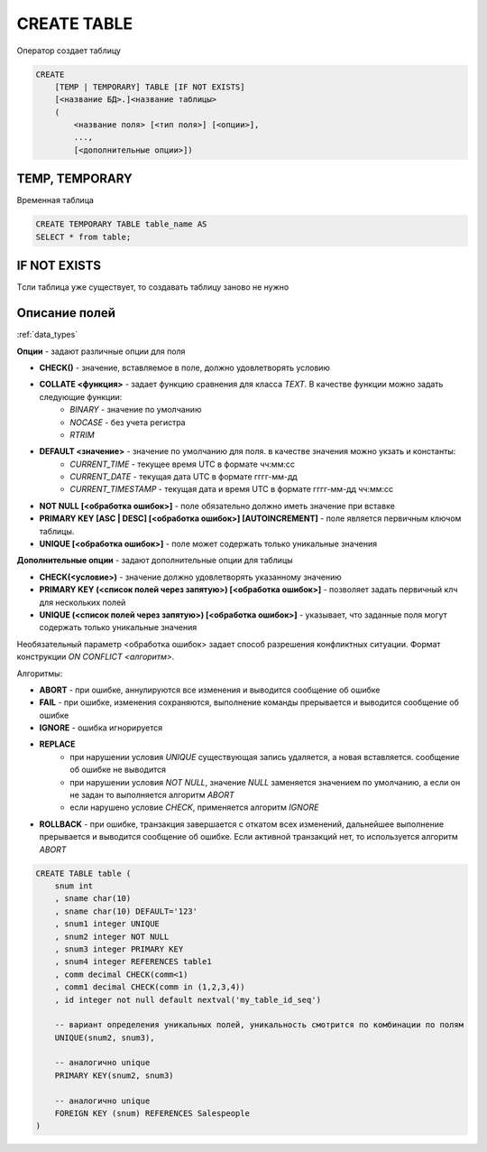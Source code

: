 .. title:: sql create table

.. meta::
    :description: 
        Справочная информация по sql, create table.
    :keywords: 
        sql create table

CREATE TABLE
============

Оператор создает таблицу

.. code-block:: text

    CREATE 
        [TEMP | TEMPORARY] TABLE [IF NOT EXISTS] 
        [<название БД>.]<название таблицы> 
        (
            <название поля> [<тип поля>] [<опции>],
            ...,
            [<дополнительные опции>])

TEMP, TEMPORARY
---------------

Временная таблица

.. code-block:: sql

    CREATE TEMPORARY TABLE table_name AS
    SELECT * from table;


IF NOT EXISTS
-------------

Tсли таблица уже существует, то создавать таблицу заново не нужно


Описание полей
--------------

:ref:`data_types`

**Опции** - задают различные опции для поля

* **CHECK()** - значение, вставляемое в поле, должно удовлетворять условию
* **COLLATE <функция>** - задает функцию сравнения для класса `TEXT`. В качестве функции можно задать следующие функции:
    * `BINARY` - значение по умолчанию
    * `NOCASE` - без учета регистра
    * `RTRIM` 
* **DEFAULT <значение>** - значение по умолчанию для поля. в качестве значения можно укзать и константы:
    * `CURRENT_TIME` - текущее время UTC в формате чч:мм:сс
    * `CURRENT_DATE` - текущая дата UTC в формате гггг-мм-дд
    * `CURRENT_TIMESTAMP` - текущая дата и время UTC в формате гггг-мм-дд чч:мм:сс
* **NOT NULL [<обработка ошибок>]** - поле обязательно должно иметь значение при вставке
* **PRIMARY KEY [ASC | DESC] [<обработка ошибок>] [AUTOINCREMENT]** - поле является первичным ключом таблицы.
* **UNIQUE [<обработка ошибок>]** - поле может содержать только уникальные значения

**Дополнительные опции** - задают дополнительные опции для таблицы

* **CHECK(<условие>)** - значение должно удовлетворять указанному значению
* **PRIMARY KEY (<список полей через запятую>) [<обработка ошибок>]** - позволяет задать первичный клч для нескольких полей
* **UNIQUE (<список полей через запятую>) [<обработка ошибок>]** - указывает, что заданные поля могут содержать только уникальные значения

Необязательный параметр <обработка ошибок> задает способ разрешения конфликтных ситуации. 
Формат конструкции `ON CONFLICT <алгоритм>`. 

Алгоритмы:

* **ABORT** - при ошибке, аннулируются все изменения и выводится сообщение об ошибке
* **FAIL** - при ошибке, изменения сохраняются, выполнение команды прерывается и выводится сообщение об ошибке
* **IGNORE** - ошибка игнорируется
* **REPLACE**
    * при нарушении условия `UNIQUE` существующая запись удаляется, а новая вставляется. сообщение об ошибке не выводится
    * при нарушении условия `NOT NULL`, значение `NULL` заменяется значением по умолчанию, а если он не задан то выполняется алгоритм `ABORT`
    * если нарушено условие `CHECK`, применяется алгоритм `IGNORE`
* **ROLLBACK** - при ошибке, транзакция завершается с откатом всех изменений, дальнейшее выполнение прерывается и выводится сообщение об ошибке. Если активной транзакций нет, то используется алгоритм `ABORT`


.. code-block:: sql
    
    CREATE TABLE table (
        snum int
        , sname char(10)
        , sname char(10) DEFAULT='123'
        , snum1 integer UNIQUE
        , snum2 integer NOT NULL
        , snum3 integer PRIMARY KEY
        , snum4 integer REFERENCES table1
        , comm decimal CHECK(comm<1)
        , comm1 decimal CHECK(comm in (1,2,3,4))
        , id integer not null default nextval('my_table_id_seq')
        
        -- вариант определения уникальных полей, уникальность смотрится по комбинации по полям
        UNIQUE(snum2, snum3),
        
        -- аналогично unique
        PRIMARY KEY(snum2, snum3) 
        
        -- аналогично unique
        FOREIGN KEY (snum) REFERENCES Salespeople
    )
